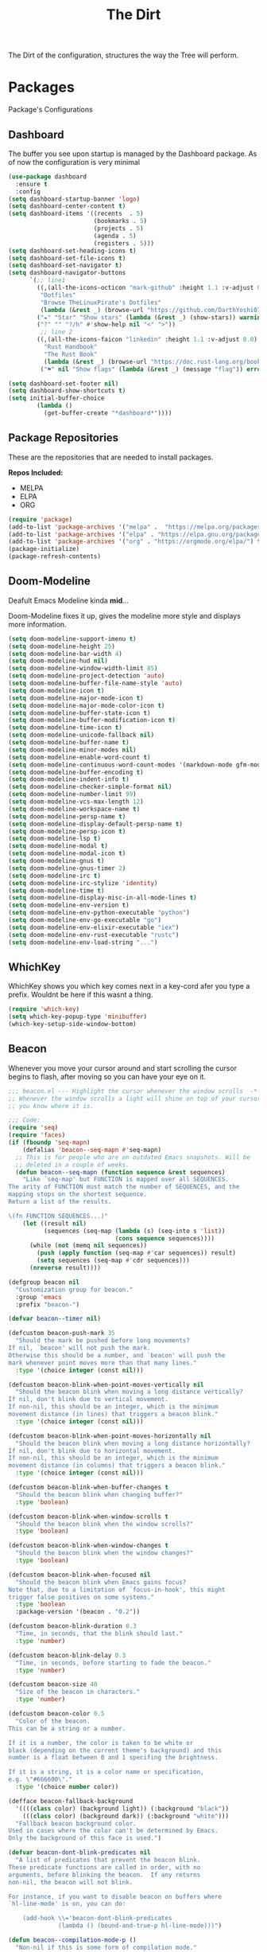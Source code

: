 #+TITLE: The Dirt
The Dirt of the configuration, structures the way the Tree will perform.

* Packages
Package's Configurations 
** Dashboard
The buffer you see upon startup is managed by the Dashboard package.
As of now the configuration is very minimal
#+BEGIN_SRC emacs-lisp :tangle ~/.emacs.d/packages/dashboard.el
  (use-package dashboard
    :ensure t
    :config
  (setq dashboard-startup-banner 'logo)
  (setq dashboard-center-content t)
  (setq dashboard-items '((recents  . 5)
                          (bookmarks . 5)
                          (projects . 5)
                          (agenda . 5)
                          (registers . 5)))
  (setq dashboard-set-heading-icons t)
  (setq dashboard-set-file-icons t)
  (setq dashboard-set-navigator t)
  (setq dashboard-navigator-buttons
        `(;; line1
          ((,(all-the-icons-octicon "mark-github" :height 1.1 :v-adjust 0.0)
           "Dotfiles"
           "Browse TheLinuxPirate's Dotfiles"
           (lambda (&rest _) (browse-url "https://github.com/DarthYoshi07/dotfiles")))
          ("★" "Star" "Show stars" (lambda (&rest _) (show-stars)) warning)
          ("?" "" "?/h" #'show-help nil "<" ">"))
           ;; line 2
          ((,(all-the-icons-faicon "linkedin" :height 1.1 :v-adjust 0.0)
            "Rust Handbook"
            "The Rust Book"
            (lambda (&rest _) (browse-url "https://doc.rust-lang.org/book/")))
           ("⚑" nil "Show flags" (lambda (&rest _) (message "flag")) error))))

  (setq dashboard-set-footer nil) 
  (setq dashboard-show-shortcuts t)
  (setq initial-buffer-choice
          (lambda ()
            (get-buffer-create "*dashboard*"))))
#+END_SRC
** Package Repositories 
These are the repositories that are needed to install packages.

*Repos Included:*
- MELPA
- ELPA
- ORG
#+BEGIN_SRC emacs-lisp :tangle ~/.emacs.d/packages/package-repositories.el
(require 'package)
(add-to-list 'package-archives '("melpa" .  "https://melpa.org/packages/") t) 
(add-to-list 'package-archives '("elpa" . "https://elpa.gnu.org/packages/") t) 
(add-to-list 'package-archives '("org" . "https://orgmode.org/elpa/") t) 
(package-initialize)
(package-refresh-contents)
#+END_SRC
** Doom-Modeline
Deafult Emacs Modeline kinda *mid*...

Doom-Modeline fixes it up, gives the modeline more style and displays more information.
#+BEGIN_SRC emacs-lisp :tangle ~/.emacs.d/packages/doom-modeline.el
(setq doom-modeline-support-imenu t)
(setq doom-modeline-height 25)
(setq doom-modeline-bar-width 4)
(setq doom-modeline-hud nil)
(setq doom-modeline-window-width-limit 85)
(setq doom-modeline-project-detection 'auto)
(setq doom-modeline-buffer-file-name-style 'auto)
(setq doom-modeline-icon t)
(setq doom-modeline-major-mode-icon t)
(setq doom-modeline-major-mode-color-icon t)
(setq doom-modeline-buffer-state-icon t)
(setq doom-modeline-buffer-modification-icon t)
(setq doom-modeline-time-icon t)
(setq doom-modeline-unicode-fallback nil)
(setq doom-modeline-buffer-name t)
(setq doom-modeline-minor-modes nil)
(setq doom-modeline-enable-word-count t)
(setq doom-modeline-continuous-word-count-modes '(markdown-mode gfm-mode org-mode))
(setq doom-modeline-buffer-encoding t)
(setq doom-modeline-indent-info t)
(setq doom-modeline-checker-simple-format nil)
(setq doom-modeline-number-limit 99)
(setq doom-modeline-vcs-max-length 12)
(setq doom-modeline-workspace-name t)
(setq doom-modeline-persp-name t)
(setq doom-modeline-display-default-persp-name t)
(setq doom-modeline-persp-icon t)
(setq doom-modeline-lsp t)
(setq doom-modeline-modal t)
(setq doom-modeline-modal-icon t)
(setq doom-modeline-gnus t)
(setq doom-modeline-gnus-timer 2)
(setq doom-modeline-irc t)
(setq doom-modeline-irc-stylize 'identity)
(setq doom-modeline-time t)
(setq doom-modeline-display-misc-in-all-mode-lines t)
(setq doom-modeline-env-version t)
(setq doom-modeline-env-python-executable "python") 
(setq doom-modeline-env-go-executable "go")
(setq doom-modeline-env-elixir-executable "iex")
(setq doom-modeline-env-rust-executable "rustc")
(setq doom-modeline-env-load-string "...")
#+END_SRC
** WhichKey
WhichKey shows you which key comes next in a key-cord afer you type a prefix.
Wouldnt be here if this wasnt a thing.
#+BEGIN_SRC emacs-lisp :tangle ~/.emacs.d/packages/whichkey.el
(require 'which-key)
(setq which-key-popup-type 'minibuffer)
(which-key-setup-side-window-bottom)
#+END_SRC
** Beacon
Whenever you move your cursor around and start scrolling the cursor begins to flash, after
moving so you can have your eye on it.
#+BEGIN_SRC emacs-lisp :tangle ~/.emacs.d/packages/beacon.el
;;; beacon.el --- Highlight the cursor whenever the window scrolls  -*- lexical-binding: t; -*-
;; Whenever the window scrolls a light will shine on top of your cursor so
;; you know where it is.

;;; Code:
(require 'seq)
(require 'faces)
(if (fboundp 'seq-mapn)
    (defalias 'beacon--seq-mapn #'seq-mapn)
  ;; This is for people who are on outdated Emacs snapshots. Will be
  ;; deleted in a couple of weeks.
  (defun beacon--seq-mapn (function sequence &rest sequences)
    "Like `seq-map' but FUNCTION is mapped over all SEQUENCES.
The arity of FUNCTION must match the number of SEQUENCES, and the
mapping stops on the shortest sequence.
Return a list of the results.

\(fn FUNCTION SEQUENCES...)"
    (let ((result nil)
          (sequences (seq-map (lambda (s) (seq-into s 'list))
                              (cons sequence sequences))))
      (while (not (memq nil sequences))
        (push (apply function (seq-map #'car sequences)) result)
        (setq sequences (seq-map #'cdr sequences)))
      (nreverse result))))

(defgroup beacon nil
  "Customization group for beacon."
  :group 'emacs
  :prefix "beacon-")

(defvar beacon--timer nil)

(defcustom beacon-push-mark 35
  "Should the mark be pushed before long movements?
If nil, `beacon' will not push the mark.
Otherwise this should be a number, and `beacon' will push the
mark whenever point moves more than that many lines."
  :type '(choice integer (const nil)))

(defcustom beacon-blink-when-point-moves-vertically nil
  "Should the beacon blink when moving a long distance vertically?
If nil, don't blink due to vertical movement.
If non-nil, this should be an integer, which is the minimum
movement distance (in lines) that triggers a beacon blink."
  :type '(choice integer (const nil)))

(defcustom beacon-blink-when-point-moves-horizontally nil
  "Should the beacon blink when moving a long distance horizontally?
If nil, don't blink due to horizontal movement.
If non-nil, this should be an integer, which is the minimum
movement distance (in columns) that triggers a beacon blink."
  :type '(choice integer (const nil)))

(defcustom beacon-blink-when-buffer-changes t
  "Should the beacon blink when changing buffer?"
  :type 'boolean)

(defcustom beacon-blink-when-window-scrolls t
  "Should the beacon blink when the window scrolls?"
  :type 'boolean)

(defcustom beacon-blink-when-window-changes t
  "Should the beacon blink when the window changes?"
  :type 'boolean)

(defcustom beacon-blink-when-focused nil
  "Should the beacon blink when Emacs gains focus?
Note that, due to a limitation of `focus-in-hook', this might
trigger false positives on some systems."
  :type 'boolean
  :package-version '(beacon . "0.2"))

(defcustom beacon-blink-duration 0.3
  "Time, in seconds, that the blink should last."
  :type 'number)

(defcustom beacon-blink-delay 0.3
  "Time, in seconds, before starting to fade the beacon."
  :type 'number)

(defcustom beacon-size 40
  "Size of the beacon in characters."
  :type 'number)

(defcustom beacon-color 0.5
  "Color of the beacon.
This can be a string or a number.

If it is a number, the color is taken to be white or
black (depending on the current theme's background) and this
number is a float between 0 and 1 specifing the brightness.

If it is a string, it is a color name or specification,
e.g. \"#666600\"."
  :type '(choice number color))

(defface beacon-fallback-background
  '((((class color) (background light)) (:background "black"))
    (((class color) (background dark)) (:background "white")))
  "Fallback beacon background color.
Used in cases where the color can't be determined by Emacs.
Only the background of this face is used.")

(defvar beacon-dont-blink-predicates nil
  "A list of predicates that prevent the beacon blink.
These predicate functions are called in order, with no
arguments, before blinking the beacon.  If any returns
non-nil, the beacon will not blink.

For instance, if you want to disable beacon on buffers where
`hl-line-mode' is on, you can do:

    (add-hook \\='beacon-dont-blink-predicates
              (lambda () (bound-and-true-p hl-line-mode)))")

(defun beacon--compilation-mode-p ()
  "Non-nil if this is some form of compilation mode."
  (or (derived-mode-p 'compilation-mode)
      (bound-and-true-p compilation-minor-mode)))

(add-hook 'beacon-dont-blink-predicates #'window-minibuffer-p)
(add-hook 'beacon-dont-blink-predicates #'beacon--compilation-mode-p)

(defcustom beacon-dont-blink-major-modes '(t magit-status-mode magit-popup-mode
                                       inf-ruby-mode
                                       mu4e-headers-mode
                                       gnus-summary-mode gnus-group-mode)
  "A list of major-modes where the beacon won't blink.
Whenever the current buffer satisfies `derived-mode-p' for
one of the major-modes on this list, the beacon will not
blink."
  :type '(repeat symbol))

(defcustom beacon-dont-blink-commands '(next-line previous-line
                                            forward-line)
  "A list of commands that should not make the beacon blink.
Use this for commands that scroll the window in very
predictable ways, when the blink would be more distracting
than helpful.."
  :type '(repeat symbol))

(defcustom beacon-before-blink-hook nil
  "Hook run immediately before blinking the beacon."
  :type 'hook)


;;; Internal variables
(defvar beacon--window-scrolled nil)
(defvar beacon--previous-place nil)
(defvar beacon--previous-mark-head nil)
(defvar beacon--previous-window nil)
(defvar beacon--previous-window-start 0)

(defun beacon--record-vars ()
  "Record some variables for interal use."
  (unless (window-minibuffer-p)
    (setq beacon--previous-mark-head (car mark-ring))
    (setq beacon--previous-place (point-marker))
    (setq beacon--previous-window (selected-window))
    (setq beacon--previous-window-start (window-start))))


;;; Overlays
(defvar beacon--ovs nil)

(defconst beacon-overlay-priority (/ most-positive-fixnum 2)
  "Priotiy used on all of our overlays.")

(defun beacon--make-overlay (length &rest properties)
  "Put an overlay at point over LENGTH columns.

Specify background color in PROPERTIES."
  (let ((ov (make-overlay (point) (+ length (point)))))
    (overlay-put ov 'beacon t)
    ;; Our overlay is very temporary, so we take the liberty of giving
    ;; it a high priority.
    (overlay-put ov 'priority beacon-overlay-priority)
    (overlay-put ov 'window (selected-window))
    (while properties
      (overlay-put ov (pop properties) (pop properties)))
    (push ov beacon--ovs)
    ov))

(defun beacon--colored-overlay (color)
  "Put an overlay at point with background COLOR."
  (beacon--make-overlay 1 'face (list :background color)))

(defun beacon--ov-put-after-string (overlay colors)
  "Add an after-string property to OVERLAY.
The property's value is a string of spaces with background
COLORS applied to each one.
If COLORS is nil, OVERLAY is deleted!"
  (if (not colors)
      (when (overlayp overlay)
        (delete-overlay overlay))
    (overlay-put overlay 'beacon-colors colors)
    (overlay-put overlay 'after-string
                 (propertize
                  (mapconcat (lambda (c) (propertize " " 'face (list :background c)))
                             colors
                             "")
                  'cursor 1000))))

(defun beacon--visual-current-column ()
  "Get the visual column we are at.

Take long lines and visual line mode into account."
  (save-excursion
    (let ((current (point)))
      (beginning-of-visual-line)
      (- current (point)))))

(defun beacon--after-string-overlay (colors)
  "Put an overlay at point with an after-string property.
The property's value is a string of spaces with background
COLORS applied to each one."
  ;; The after-string must not be longer than the remaining columns
  ;; from point to right window-end else it will be wrapped around.
  (let ((colors (seq-take colors (- (window-width) (beacon--visual-current-column) 1))))
    (beacon--ov-put-after-string (beacon--make-overlay 0) colors)))

(defun beacon--ov-at-point ()
  "Return beacon overlay at current point."
  (car (or (seq-filter (lambda (o) (overlay-get o 'beacon))
                       (overlays-in (point) (point)))
           (seq-filter (lambda (o) (overlay-get o 'beacon))
                       (overlays-at (point))))))

(defun beacon--vanish (&rest _)
  "Turn off the beacon."
  (when (get-buffer-window)
    (when (timerp beacon--timer)
      (cancel-timer beacon--timer))
    (mapc #'delete-overlay beacon--ovs)
    (setq beacon--ovs nil)))


;;; Colors
(defun beacon--int-range (a b)
  "Return a list of integers between A inclusive and B exclusive.
Only returns `beacon-size' elements."
  (let ((d (/ (- b a) beacon-size))
        (out (list a)))
    (dotimes (_ (1- beacon-size))
      (push (+ (car out) d) out))
    (nreverse out)))

(defun beacon--color-range ()
  "Return a list of background colors for the beacon."
  (let* ((default-bg (or (save-excursion
                           (unless (eobp)
                             (forward-line 1)
                             (unless (or (bobp) (not (bolp)))
                               (forward-char -1)))
                           (background-color-at-point))
                         (face-background 'default)))
         (bg (color-values (if (or (not (stringp default-bg))
                                   (string-match "\\`unspecified-" default-bg))
                               (face-attribute 'beacon-fallback-background :background)
                             default-bg)))
         (fg (cond
              ((stringp beacon-color) (color-values beacon-color))
              ((and (stringp bg)
                    (< (color-distance "black" bg)
                       (color-distance "white" bg)))
               (make-list 3 (* beacon-color 65535)))
              (t (make-list 3 (* (- 1 beacon-color) 65535))))))
    (when bg
      (apply #'beacon--seq-mapn (lambda (r g b) (format "#%04x%04x%04x" r g b))
             (mapcar (lambda (n) (butlast (beacon--int-range (elt fg n) (elt bg n))))
                     [0 1 2])))))


;;; Blinking
(defun beacon--shine ()
  "Shine a beacon at point."
  (let ((colors (beacon--color-range)))
    (save-excursion
      (while colors
        (if (looking-at "$")
            (progn
              (beacon--after-string-overlay colors)
              (setq colors nil))
          (beacon--colored-overlay (pop colors))
          (forward-char 1))))))

(defun beacon--dec ()
  "Decrease the beacon brightness by one."
  (pcase (beacon--ov-at-point)
    (`nil (beacon--vanish))
    ((and o (let c (overlay-get o 'beacon-colors)) (guard c))
     (beacon--ov-put-after-string o (cdr c)))
    (o
     (delete-overlay o)
     (save-excursion
       (while (and (condition-case nil
                       (progn (forward-char 1) t)
                     (end-of-buffer nil))
                   (setq o (beacon--ov-at-point)))
         (let ((colors (overlay-get o 'beacon-colors)))
           (if (not colors)
               (move-overlay o (1- (point)) (point))
             (forward-char -1)
             (beacon--colored-overlay (pop colors))
             (beacon--ov-put-after-string o colors)
             (forward-char 1))))))))

;;;###autoload
(defun beacon-blink ()
  "Blink the beacon at the position of the cursor.
Unlike `beacon-blink-automated', the beacon will blink
unconditionally (even if `beacon-mode' is disabled), and this can
be invoked as a user command or called from Lisp code."
  (interactive)
  (beacon--vanish)
  (run-hooks 'beacon-before-blink-hook)
  (beacon--shine)
  (when (timerp beacon--timer)
    (cancel-timer beacon--timer))
  (setq beacon--timer
        (run-at-time beacon-blink-delay
                     (/ beacon-blink-duration 1.0 beacon-size)
                     #'beacon--dec)))

(defun beacon-blink-automated ()
  "If appropriate, blink the beacon at the position of the cursor.
Unlike `beacon-blink', the blinking is conditioned on a series of
variables: `beacon-mode', `beacon-dont-blink-commands',
`beacon-dont-blink-major-modes', and
`beacon-dont-blink-predicates'."
  ;; Record vars here in case something is blinking outside the
  ;; command loop.
  (beacon--record-vars)
  (unless (or (not beacon-mode)
              (run-hook-with-args-until-success 'beacon-dont-blink-predicates)
              (seq-find #'derived-mode-p beacon-dont-blink-major-modes)
              (memq (or this-command last-command) beacon-dont-blink-commands))
    (beacon-blink)))


;;; Movement detection
(defun beacon--movement-> (delta-y &optional delta-x)
  "Return non-nil if latest vertical movement is > DELTA-Y.
If DELTA-Y is nil, return nil.
The same is true for DELTA-X and horizonta movement."
  (and delta-y
       (markerp beacon--previous-place)
       (equal (marker-buffer beacon--previous-place)
              (current-buffer))
       ;; Quick check that prevents running the code below in very
       ;; short movements (like typing).
       (> (abs (- (point) beacon--previous-place))
          delta-y)
       ;; Col movement.
       (or (and delta-x
                (> (abs (- (current-column)
                           (save-excursion
                             (goto-char beacon--previous-place)
                             (current-column))))
                   delta-x))
           ;; Check if the movement was >= DELTA lines by moving DELTA
           ;; lines. `count-screen-lines' is too slow if the movement had
           ;; thousands of lines.
           (save-excursion
             (let ((p (point)))
               (goto-char (min beacon--previous-place p))
               (vertical-motion delta-y)
               (> (max p beacon--previous-place)
                  (line-beginning-position)))))))

(defun beacon--maybe-push-mark ()
  "Push mark if it seems to be safe."
  (when (and (not mark-active)
             (beacon--movement-> beacon-push-mark))
    (let ((head (car mark-ring)))
      (when (and (eq beacon--previous-mark-head head)
                 (not (equal head beacon--previous-place)))
        (push-mark beacon--previous-place 'silent)))))

(defun beacon--post-command ()
  "Blink if point moved very far."
  (cond
   ;; Sanity check.
   ((not (markerp beacon--previous-place)))
   ;; Blink for switching buffers.
   ((and beacon-blink-when-buffer-changes
         (not (eq (marker-buffer beacon--previous-place)
                  (current-buffer))))
    (beacon-blink-automated))
   ;; Blink for switching windows.
   ((and beacon-blink-when-window-changes
         (not (eq beacon--previous-window (selected-window))))
    (beacon-blink-automated))
   ;; Blink for scrolling.
   ((and beacon--window-scrolled
         (equal beacon--window-scrolled (selected-window)))
    (beacon-blink-automated))
   ;; Blink for movement
   ((beacon--movement-> beacon-blink-when-point-moves-vertically
                  beacon-blink-when-point-moves-horizontally)
    (beacon-blink-automated)))
  (beacon--maybe-push-mark)
  (setq beacon--window-scrolled nil))

(defun beacon--window-scroll-function (window start-pos)
  "Blink the beacon or record that WINDOW has been scrolled.
If invoked during the command loop, record the current window so
that it may be blinked on post-command.  This is because the
scrolled window might not be active, but we only know that at
`post-command-hook'.

If invoked outside the command loop, `post-command-hook' would be
unreliable, so just blink immediately."
  (unless (or (and (equal beacon--previous-window-start start-pos)
                   (equal beacon--previous-window window))
              (not beacon-blink-when-window-scrolls))
    (if this-command
        (setq beacon--window-scrolled window)
      (setq beacon--window-scrolled nil)
      (beacon-blink-automated))))

(defun beacon--blink-on-focus ()
  "Blink if `beacon-blink-when-focused' is non-nil."
  (when beacon-blink-when-focused
    (beacon-blink-automated)))


;;; Minor-mode
(defcustom beacon-lighter
  (cond
   ;; ((char-displayable-p ?💡) " 💡")
   ;; ((char-displayable-p ?Λ) " Λ")
   (t " (*)"))
  "Lighter string used on the mode-line."
  :type 'string)

;;;###autoload
(define-minor-mode beacon-mode
  nil :lighter beacon-lighter
  :global t
  (if beacon-mode
      (progn
        (add-hook 'window-scroll-functions #'beacon--window-scroll-function)
        (add-function :after after-focus-change-function
                      #'beacon--blink-on-focus)
        (add-hook 'post-command-hook #'beacon--post-command)
        (add-hook 'before-change-functions #'beacon--vanish)
        (add-hook 'pre-command-hook #'beacon--record-vars)
        (add-hook 'pre-command-hook #'beacon--vanish))
    (remove-function after-focus-change-function #'beacon--blink-on-focus)
    (remove-hook 'window-scroll-functions #'beacon--window-scroll-function)
    (remove-hook 'post-command-hook #'beacon--post-command)
    (remove-hook 'before-change-functions #'beacon--vanish)
    (remove-hook 'pre-command-hook #'beacon--record-vars)
    (remove-hook 'pre-command-hook #'beacon--vanish)))

(provide 'beacon)
;;; beacon.el ends here

;; Local Variables:
;; indent-tabs-mode: nil
;; End:
#+END_SRC
* Org Mode
** Org-Modern
Org-Modern just makes org mode documents look a lot better
** Desktop-Enviorment
If you decide to use the TreeHouse this package will prove to be very useful;
#+BEGIN_SRC emacs-lisp :tangle ~/.emacs.d/packages/desktop-enviorment.el
(require 'dbus)

(defgroup desktop-environment nil
  :group 'environment)


(defcustom desktop-environment-keyboard-backlight-normal-increment 1
  :type 'integer)

(defcustom desktop-environment-keyboard-backlight-normal-decrement -1
  :type 'integer)



(defcustom desktop-environment-brightness-normal-increment "2%+"
  :type 'string)

(defcustom desktop-environment-brightness-normal-decrement "2%-"
  :type 'string)

(defcustom desktop-environment-brightness-small-increment "1%+"
  :type 'string)

(defcustom desktop-environment-brightness-small-decrement "1%-"
  :type 'string)

(defcustom desktop-environment-brightness-get-command "brightnessctl"
  :type 'string)

(defcustom desktop-environment-brightness-get-regexp "\\([0-9]+%\\)"
  :type 'regexp)

(defcustom desktop-environment-brightness-set-command "brightnessctl set %s"
  :type 'string)



(defcustom desktop-environment-volume-normal-increment "2%+"
  :type 'string)

(defcustom desktop-environment-volume-normal-decrement "2%-"
  :type 'string)

(defcustom desktop-environment-volume-small-increment "1%+"
  :type 'string)

(defcustom desktop-environment-volume-small-decrement "1%-"
  :type 'string)

(defcustom desktop-environment-volume-get-command "amixer get Master"
  :type 'string)

(defcustom desktop-environment-volume-get-regexp "\\([0-9]+%\\)"
  :type 'regexp)

(defcustom desktop-environment-volume-set-command "amixer set Master %s"
  :type 'string)

(defcustom desktop-environment-volume-toggle-command "amixer set Master toggle"
  :type 'string)

(defcustom desktop-environment-volume-toggle-microphone-command "amixer set Capture toggle"
  :type 'string)



(defcustom desktop-environment-screenshot-command "scrot"
  :type 'string)

(defcustom desktop-environment-screenshot-partial-command "scrot -s"
  :type 'string)

(defcustom desktop-environment-screenshot-delay-argument "--delay %d"
  :type 'string)

(defcustom desktop-environment-screenshot-directory "~/Pictures"
  :type 'directory)



(defcustom desktop-environment-screenlock-command "slock"
  :type 'string)



(defcustom desktop-environment-wifi-command "wifi toggle"
  :type 'string)


(defcustom desktop-environment-bluetooth-command "bluetooth toggle"
  :type 'string)



(defcustom desktop-environment-music-toggle-command "playerctl play-pause"
  :type 'string)

(defcustom desktop-environment-music-previous-command "playerctl previous"
  :type 'string)

(defcustom desktop-environment-music-next-command "playerctl next"
  :type 'string)

(defcustom desktop-environment-music-stop-command "playerctl stop"
  :type 'string)



(defcustom desktop-environment-update-exwm-global-keys :global
  :type '(radio
          (const :tag "Global" :doc "Use `exwm-input-set-key' on mode activation to set bindings." :global)
          (const :tag "Prefix" :doc "Add/Remove keys to `exwm-input-prefix-keys' when enabling/disabling the mode." :prefix)
          (const :tag "Off" :doc "Do not touch EXWM key bindings." nil)))


(defun desktop-environment--shell-command-to-string (command)
   (let ((default-directory temporary-file-directory))
      (shell-command-to-string command)))

(defun desktop-environment-brightness-get ()
  (let ((output (desktop-environment--shell-command-to-string desktop-environment-brightness-get-command)))
    (save-match-data
      (string-match desktop-environment-brightness-get-regexp output)
      (match-string 1 output))))

(defun desktop-environment-brightness-set (value)
  (desktop-environment--shell-command-to-string (format desktop-environment-brightness-set-command value))
  (message "New brightness value: %s" (desktop-environment-brightness-get)))



(defun desktop-environment-volume-get ()
  (let ((output (desktop-environment--shell-command-to-string desktop-environment-volume-get-command)))
    (save-match-data
      (string-match desktop-environment-volume-get-regexp output)
      (match-string 1 output))))

(defun desktop-environment-volume-set (value)
  (desktop-environment--shell-command-to-string (format desktop-environment-volume-set-command value))
  (message "New volume value: %s" (desktop-environment-volume-get)))


(defun desktop-environment-keyboard-backlight-percent ()
  (let ((backlight-level (desktop-environment-keyboard-backlight-get)))
    (if (eq backlight-level 0)
        "0.0"
      (*
       (/ (* backlight-level 1.0)
          (* (desktop-environment-keyboard-backlight-get-max) 1.0))
       100))))

(defun desktop-environment-keyboard-backlight-get ()
  (dbus-call-method :system
                    "org.freedesktop.UPower"
                    "/org/freedesktop/UPower/KbdBacklight"
                    "org.freedesktop.UPower.KbdBacklight"
                    "GetBrightness"))

(defun desktop-environment-keyboard-backlight-get-max ()
  (dbus-call-method :system
                    "org.freedesktop.UPower"
                    "/org/freedesktop/UPower/KbdBacklight"
                    "org.freedesktop.UPower.KbdBacklight"
                    "GetMaxBrightness"))

(defun desktop-environment-keyboard-backlight-set (value)
  (dbus-call-method :system
                    "org.freedesktop.UPower"
                    "/org/freedesktop/UPower/KbdBacklight"
                    "org.freedesktop.UPower.KbdBacklight"
                    "SetBrightness"
                    :int32 value)
  (message "New keyboard value: %s%%" (desktop-environment-keyboard-backlight-percent)))



;;;###autoload
(defun desktop-environment-brightness-increment ()
  (interactive)
  (desktop-environment-brightness-set desktop-environment-brightness-normal-increment))

;;;###autoload
(defun desktop-environment-brightness-decrement ()
  (interactive)
  (desktop-environment-brightness-set desktop-environment-brightness-normal-decrement))

;;;###autoload
(defun desktop-environment-brightness-increment-slowly ()
  (interactive)
  (desktop-environment-brightness-set desktop-environment-brightness-small-increment))

;;;###autoload
(defun desktop-environment-brightness-decrement-slowly ()
  (interactive)
  (desktop-environment-brightness-set desktop-environment-brightness-small-decrement))



;;;###autoload
(defun desktop-environment-volume-increment ()
  (interactive)
  (desktop-environment-volume-set desktop-environment-volume-normal-increment))

;;;###autoload
(defun desktop-environment-volume-decrement ()
  (interactive)
  (desktop-environment-volume-set desktop-environment-volume-normal-decrement))

;;;###autoload
(defun desktop-environment-volume-increment-slowly ()
  (interactive)
  (desktop-environment-volume-set desktop-environment-volume-small-increment))

;;;###autoload
(defun desktop-environment-volume-decrement-slowly ()
  (interactive)
  (desktop-environment-volume-set desktop-environment-volume-small-decrement))

;;;###autoload
(defun desktop-environment-toggle-mute ()
  (interactive)
  (message "%s"
           (desktop-environment--shell-command-to-string desktop-environment-volume-toggle-command)))

;;;###autoload
(defun desktop-environment-toggle-microphone-mute ()
  (interactive)
  (message "%s"
           (desktop-environment--shell-command-to-string desktop-environment-volume-toggle-microphone-command)))


;;;###autoload
(defun desktop-environment-keyboard-backlight-increment ()
  (interactive)
  (desktop-environment-keyboard-backlight-set
   (+ desktop-environment-keyboard-backlight-normal-increment
      (desktop-environment-keyboard-backlight-get))))

(defun desktop-environment-keyboard-backlight-decrement ()
  (interactive)
  (desktop-environment-keyboard-backlight-set
   (+ desktop-environment-keyboard-backlight-normal-decrement
      (desktop-environment-keyboard-backlight-get))))



;;;###autoload
(defun desktop-environment-screenshot (&optional delay)
  (interactive "P")
  (let ((default-directory (expand-file-name desktop-environment-screenshot-directory))
        (command (if (and delay
                          (numberp delay)
                          (> delay 0))
                     (concat desktop-environment-screenshot-command
                             " "
                             (format desktop-environment-screenshot-delay-argument delay))
                   desktop-environment-screenshot-command)))
    (start-process-shell-command "desktop-environment-screenshot" nil command)))

;;;###autoload
(defun desktop-environment-screenshot-part (&optional delay)
  (interactive "P")
  (let ((default-directory (expand-file-name desktop-environment-screenshot-directory))
        (command (if (and delay
                          (numberp delay)
                          (> delay 0))
                     (concat desktop-environment-screenshot-partial-command
                             " "
                             (format desktop-environment-screenshot-delay-argument delay))
                   desktop-environment-screenshot-partial-command)))
    (message "Please select the part of your screen to shoot.")
    (start-process-shell-command "desktop-environment-screenshot" nil command)))



;;;###autoload
(defun desktop-environment-lock-screen ()
  (interactive)
  (start-process-shell-command "lock" nil desktop-environment-screenlock-command))



;;;###autoload
(defun desktop-environment-toggle-wifi ()
  (interactive)
  (let ((async-shell-command-buffer 'new-buffer))
    (async-shell-command desktop-environment-wifi-command)))

;;;###autoload
(defun desktop-environment-toggle-bluetooth ()
  (interactive)
  (let ((async-shell-command-buffer 'new-buffer))
    (async-shell-command desktop-environment-bluetooth-command)))



(defun desktop-environment-toggle-music ()
  (interactive)
  (message "%s"
           (desktop-environment--shell-command-to-string desktop-environment-music-toggle-command)))

(defun desktop-environment-music-previous ()
  (interactive)
  (message "%s"
           (desktop-environment--shell-command-to-string desktop-environment-music-previous-command)))

(defun desktop-environment-music-next()
  (interactive)
  (message "%s"
           (desktop-environment--shell-command-to-string desktop-environment-music-next-command)))

(defun desktop-environment-music-stop ()
  (interactive)
  (message "%s"
           (desktop-environment--shell-command-to-string desktop-environment-music-stop-command)))

(defvar desktop-environment-mode-map
  (let ((desktop-environment--keybindings
         `(;; Brightness
           (,(kbd "<XF86MonBrightnessUp>") . ,(function desktop-environment-brightness-increment))
           (,(kbd "<XF86MonBrightnessDown>") . ,(function desktop-environment-brightness-decrement))
           (,(kbd "S-<XF86MonBrightnessUp>") . ,(function desktop-environment-brightness-increment-slowly))
           (,(kbd "S-<XF86MonBrightnessDown>") . ,(function desktop-environment-brightness-decrement-slowly))
           ;; Volume
           (,(kbd "<XF86AudioRaiseVolume>") . ,(function desktop-environment-volume-increment))
           (,(kbd "<XF86AudioLowerVolume>") . ,(function desktop-environment-volume-decrement))
           (,(kbd "S-<XF86AudioRaiseVolume>") . ,(function desktop-environment-volume-increment-slowly))
           (,(kbd "S-<XF86AudioLowerVolume>") . ,(function desktop-environment-volume-decrement-slowly))
           (,(kbd "<XF86AudioMute>") . ,(function desktop-environment-toggle-mute))
           (,(kbd "<XF86AudioMicMute>") . ,(function desktop-environment-toggle-microphone-mute))
           ;; Screenshot
           (,(kbd "S-<print>") . ,(function desktop-environment-screenshot-part))
           (,(kbd "<print>") . ,(function desktop-environment-screenshot))
           ;; Screen locking
           (,(kbd "s-l") . ,(function desktop-environment-lock-screen))
           (,(kbd "<XF86ScreenSaver>") . ,(function desktop-environment-lock-screen))
           ;; Wifi controls
           (,(kbd "<XF86WLAN>") . ,(function desktop-environment-toggle-wifi))
           ;; Bluetooth controls
           (,(kbd "<XF86Bluetooth>") . ,(function desktop-environment-toggle-bluetooth))
           ;; Music controls
           (,(kbd "<XF86AudioPlay>") . ,(function desktop-environment-toggle-music))
           (,(kbd "<XF86AudioPrev>") . ,(function desktop-environment-music-previous))
           (,(kbd "<XF86AudioNext>") . ,(function desktop-environment-music-next))
           (,(kbd "<XF86AudioStop>") . ,(function desktop-environment-music-stop))))
        (map (make-sparse-keymap)))
    (dolist (keybinding desktop-environment--keybindings)
      (define-key map (car keybinding) (cdr keybinding)))
    map)

(declare-function exwm-input-set-key "ext:exwm-input")

(defun desktop-environment-exwm-set-global-keybindings (enable)
  (when (featurep 'exwm-input)
    (cl-case desktop-environment-update-exwm-global-keys
      (:global
       (when enable
         (map-keymap (lambda (event definition)
                       (exwm-input-set-key (vector event) definition))
                     desktop-environment-mode-map)))
      (:prefix
       (when (boundp 'exwm-input-prefix-keys)
         (map-keymap (lambda (event definition)
                       (ignore definition)
                       (setq exwm-input-prefix-keys (if enable
                                                        (cons event exwm-input-prefix-keys)
                                                      (delq event exwm-input-prefix-keys))))
                     desktop-environment-mode-map)))
      ((nil) nil)
      (t
       (message "Ignoring unknown value %s for `desktop-environment-update-exwm-global-keys'"
                desktop-environment-update-exwm-global-keys)))))

;;;###autoload
(define-minor-mode desktop-environment-mode
  :global t
  :require 'desktop-environment
  :lighter " DE"
  (desktop-environment-exwm-set-global-keybindings desktop-environment-mode))

(provide 'desktop-environment)
#+END_SRC

* Keybinds
The most important part of the text editors I like using is how it is uses by its keys.
I have EVIL mode enabled so it acts like Vi. Most of the actual keybinds are configured using a "Leader" key.
That leader key is set to the spacebar.

JUST A NOTE:

I use the Evil bindings for everything and try not to use the base Emacs Mode/Keybindings as much as possible, lots of things
are redefined and remapped here as I intend to avoid using Ctrl and the default Emacs keybindings
so this is the meat of the keybind config ( All of this is to save my pinky finger :) );

** Evil Keybinds
#+BEGIN_SRC emacs-lisp :tangle ~/.emacs.d/keybinds/evil-bindings.el
  (require 'evil)
  (evil-set-leader 'normal (kbd "SPC")) ;; Defines the leader key to be the <SPACE> key;
  ;; MISC:

  ;; LEADER + TAB (The main keycord, the C-x of this config):
  (evil-define-key 'normal 'global (kbd "<leader><tab><deletechar>") 'backward-kill-sentence)
  (evil-define-key 'normal 'global (kbd "<leader><tab>#") 'server-edit)
  (evil-define-key 'normal 'global (kbd "<leader><tab>$") 'set-selective-display)
  (evil-define-key 'normal 'global (kbd "<leader><tab>'") 'expand-abbrev)
  (evil-define-key 'normal 'global (kbd "<leader><tab>*") 'calc-dispatch)
  (evil-define-key 'normal 'global (kbd "<leader><tab>+") 'balance-windows)
  (evil-define-key 'normal 'global (kbd "<leader><tab>-") 'shrink-window-if-larger-than-buffer)
  (evil-define-key 'normal 'global (kbd "<leader><tab>.") 'set-fill-prefix)
  (evil-define-key 'normal 'global (kbd "<leader><tab>e") 'counsel-M-x)
  (evil-define-key 'normal 'global (kbd "<leader><tab>k") 'kill-buffer)
  (evil-define-key 'normal 'global (kbd "<leader><tab>s") 'vterm)
  (evil-define-key 'normal 'global (kbd "<leader><tab>b") 'list-buffers)
  (evil-define-key 'normal 'global (kbd "<leader><tab>d f") 'counsel-switch-buffer)
  (evil-define-key 'normal 'global (kbd "<leader><tab>l") 'load-file)
  (evil-define-key 'normal 'global (kbd "<leader><tab>f") 'counsel-find-file)
  (evil-define-key 'normal 'global (kbd "<leader><tab> <tab>") 'switch-to-prev-buffer)
  (evil-define-key 'normal 'global (kbd "<leader><tab> SPC") 'switch-to-next-buffer)
  (evil-define-key 'normal 'global (kbd "<leader><tab>c") 'comment-region)
  (evil-define-key 'normal 'global (kbd "<leader><tab>d c") 'uncomment-region)
  (evil-define-key 'normal 'global (kbd "<leader><tab>d c") 'uncomment-region)
  (evil-define-key 'normal 'global (kbd "<leader><tab>d c") 'uncomment-region)

  ;; LEADER + O (Contains Org Mode Related Bindings):
  (evil-define-key 'normal 'visual (kbd "<leader>o l") 'org-insert-link)
  (evil-define-key 'normal 'global (kbd "<leader>o df") 'org-babel-tangle)

  ;; LEADER + W (Contains Bindings Related to Windows & Buffers):
  (evil-define-key 'normal 'global (kbd "<leader>w w") 'make-frame)
  (evil-define-key 'normal 'global (kbd "<leader>w 1") 'delete-window)
  (evil-define-key 'normal 'global (kbd "<leader>w 2") 'delete-other-windows)
  (evil-define-key 'normal 'global (kbd "<leader>w 3") 'split-window-below)
  (evil-define-key 'normal 'global (kbd "<leader>w 4") 'split-window-right)
  (evil-define-key 'normal 'global (kbd "<leader>w 5") 'split-window-horizontally)
  (evil-define-key 'normal 'global (kbd "<leader>w 6") 'split-window-vertically)

  ;; LEADER + T (Vterm Keybinds):
  (evil-define-key 'normal 'global (kbd "<leader>t j") 'vterm-yank)
  (evil-define-key 'normal 'global (kbd "<leader>t k") 'vterm-send-stop)
  ;; LEADER + Cord:
  (evil-define-key 'normal 'global (kbd "<leader>j k") 'kill-current-buffer)
#+END_SRC
** Emacs Keybinds
Unupdated emacs default bindings, moved everything into EVIL
#+BEGIN_SRC emacs-lisp :tangle ~/.emacs.d/keybinds/emacs-bindings.el
(global-set-key (kbd "C-s") 'eshell)
(global-set-key (kbd "C-k") 'kill-buffer)
(global-set-key (kbd "C-l") 'switch-to-buffer)
(global-set-key (kbd "C-f") 'find-file)
#+END_SRC

* Themes
** Dracula Theme
The main theme I use in Emacs is Dracula, never had an issue with it and I dont think I will anytime soon;

(The theme is not installed via MELPA and is installed by source)
#+BEGIN_SRC emacs-lisp :tangle ~/.emacs.d/themes/dracula-theme.el
;;; dracula-theme.el --- Dracula Theme

;; Copyright 2015-present, All rights reserved
;;
;; Code licensed under the MIT license

;; Maintainer: Étienne Deparis <etienne@depar.is>
;; Author: film42
;; Version: 1.7.0
;; Package-Requires: ((emacs "24.3"))
;; URL: https://github.com/dracula/emacs

;;; Commentary:

;; A dark color theme available for a number of editors.
;; This theme tries as much as possible to follow the consensual
;; specification (see URL `https://spec.draculatheme.com/').

;;; Code:
(deftheme dracula)


;;;; Configuration options:

(defgroup dracula nil
  "Dracula theme options.

The theme has to be reloaded after changing anything in this group."
  :group 'faces)

(defcustom dracula-enlarge-headings t
  "Use different font sizes for some headings and titles."
  :type 'boolean
  :group 'dracula)

(defcustom dracula-height-title-1 1.3
  "Font size 100%."
  :type 'number
  :group 'dracula)

(defcustom dracula-height-title-2 1.1
  "Font size 110%."
  :type 'number
  :group 'dracula)

(defcustom dracula-height-title-3 1.0
  "Font size 130%."
  :type 'number
  :group 'dracula)

(defcustom dracula-height-doc-title 1.44
  "Font size 144%."
  :type 'number
  :group 'dracula)

(defcustom dracula-alternate-mode-line-and-minibuffer nil
  "Use less bold and pink in the minibuffer."
  :type 'boolean
  :group 'dracula)

(defvar dracula-use-24-bit-colors-on-256-colors-terms nil
  "Use true colors even on terminals announcing less capabilities.

Beware the use of this variable.  Using it may lead to unwanted
behavior, the most common one being an ugly blue background on
terminals, which don't understand 24 bit colors.  To avoid this
blue background, when using this variable, one can try to add the
following lines in their config file after having load the
Dracula theme:

    (unless (display-graphic-p)
      (set-face-background 'default \"black\" nil))

There is a lot of discussion behind the 256 colors theme (see URL
`https://github.com/dracula/emacs/pull/57').  Please take time to
read it before opening a new issue about your will.")


;;;; Theme definition:

;; Assigment form: VARIABLE COLOR [256-COLOR [TTY-COLOR]]
(let ((colors '(;; Upstream theme color
                (dracula-bg      "#282a36" "unspecified-bg" "unspecified-bg") ; official background
                (dracula-fg      "#f8f8f2" "#ffffff" "brightwhite") ; official foreground
                (dracula-current "#44475a" "#303030" "brightblack") ; official current-line/selection
                (dracula-comment "#6272a4" "#5f5faf" "blue")        ; official comment
                (dracula-cyan    "#8be9fd" "#87d7ff" "brightcyan")  ; official cyan
                (dracula-green   "#50fa7b" "#5fff87" "green")       ; official green
                (dracula-orange  "#ffb86c" "#ffaf5f" "brightred")   ; official orange
                (dracula-pink    "#ff79c6" "#ff87d7" "magenta")     ; official pink
                (dracula-purple  "#bd93f9" "#af87ff" "brightmagenta") ; official purple
                (dracula-red     "#ff5555" "#ff8787" "red")         ; official red
                (dracula-yellow  "#f1fa8c" "#ffff87" "yellow")      ; official yellow
                ;; Other colors
                (bg2             "#373844" "#121212" "brightblack")
                (bg3             "#464752" "#262626" "brightblack")
                (bg4             "#565761" "#444444" "brightblack")
                (fg2             "#e2e2dc" "#e4e4e4" "brightwhite")
                (fg3             "#ccccc7" "#c6c6c6" "white")
                (fg4             "#b6b6b2" "#b2b2b2" "white")
                (other-blue      "#0189cc" "#0087ff" "brightblue")))
      (faces '(;; default / basic faces
               (cursor :background ,fg3)
               (default :background ,dracula-bg :foreground ,dracula-fg)
               (default-italic :slant italic)
               (error :foreground ,dracula-red)
               (ffap :foreground ,fg4)
               (fringe :background ,dracula-bg :foreground ,fg4)
               (header-line :inherit 'mode-line)
               (highlight :foreground ,fg3 :background ,bg3)
               (hl-line :background ,dracula-current :extend t)
               (info-quoted-name :foreground ,dracula-orange)
               (info-string :foreground ,dracula-yellow)
               (lazy-highlight :foreground ,fg2 :background ,bg2)
               (link :foreground ,dracula-cyan :underline t)
               (linum :slant italic :foreground ,bg4 :background ,dracula-bg)
               (line-number :slant italic :foreground ,bg4 :background ,dracula-bg)
               (match :background ,dracula-yellow :foreground ,dracula-bg)
               (menu :background ,dracula-current :inverse-video nil
                     ,@(if dracula-alternate-mode-line-and-minibuffer
                           (list :foreground fg3)
                         (list :foreground dracula-fg)))
               (minibuffer-prompt
                ,@(if dracula-alternate-mode-line-and-minibuffer
                      (list :weight 'normal :foreground dracula-fg)
                    (list :weight 'bold :foreground dracula-pink)))
               (mode-line :background ,dracula-current
                          :box ,dracula-current :inverse-video nil
                          ,@(if dracula-alternate-mode-line-and-minibuffer
                                (list :foreground fg3)
                              (list :foreground dracula-fg)))
               (mode-line-inactive
                :background ,dracula-bg :inverse-video nil
                ,@(if dracula-alternate-mode-line-and-minibuffer
                      (list :foreground dracula-comment :box dracula-bg)
                    (list :foreground fg4 :box bg2)))
               (read-multiple-choice-face :inherit completions-first-difference)
               (region :inherit match :extend t)
               (shadow :foreground ,dracula-comment)
               (success :foreground ,dracula-green)
               (tooltip :foreground ,dracula-fg :background ,dracula-current)
               (trailing-whitespace :background ,dracula-orange)
               (vertical-border :foreground ,bg2)
               (warning :foreground ,dracula-orange)
               ;; syntax / font-lock
               (font-lock-builtin-face :foreground ,dracula-cyan :slant italic)
               (font-lock-comment-face :inherit shadow)
               (font-lock-comment-delimiter-face :inherit shadow)
               (font-lock-constant-face :foreground ,dracula-purple)
               (font-lock-doc-face :foreground ,dracula-comment)
               (font-lock-function-name-face :foreground ,dracula-green :weight bold)
               (font-lock-keyword-face :foreground ,dracula-pink :weight bold)
               (font-lock-negation-char-face :foreground ,dracula-cyan)
               (font-lock-preprocessor-face :foreground ,dracula-orange)
               (font-lock-reference-face :inherit font-lock-constant-face) ;; obsolete
               (font-lock-regexp-grouping-backslash :foreground ,dracula-cyan)
               (font-lock-regexp-grouping-construct :foreground ,dracula-purple)
               (font-lock-string-face :foreground ,dracula-yellow)
               (font-lock-type-face :inherit font-lock-builtin-face)
               (font-lock-variable-name-face :foreground ,dracula-fg :weight bold)
               (font-lock-warning-face :inherit warning :background ,bg2)
               ;; auto-complete
               (ac-completion-face :underline t :foreground ,dracula-pink)
               ;; company
               (company-echo-common :foreground ,dracula-bg :background ,dracula-fg)
               (company-preview :background ,dracula-current :foreground ,other-blue)
               (company-preview-common :inherit company-preview
                                       :foreground ,dracula-pink)
               (company-preview-search :inherit company-preview
                                       :foreground ,dracula-green)
               (company-scrollbar-bg :background ,dracula-comment)
               (company-scrollbar-fg :foreground ,other-blue)
               (company-tooltip :inherit tooltip)
               (company-tooltip-search :foreground ,dracula-green
                                       :underline t)
               (company-tooltip-search-selection :background ,dracula-green
                                                 :foreground ,dracula-bg)
               (company-tooltip-selection :inherit match)
               (company-tooltip-mouse :background ,dracula-bg)
               (company-tooltip-common :foreground ,dracula-pink :weight bold)
               ;;(company-tooltip-common-selection :inherit company-tooltip-common)
               (company-tooltip-annotation :foreground ,dracula-cyan)
               ;;(company-tooltip-annotation-selection :inherit company-tooltip-annotation)
               ;; completions (minibuffer.el)
               (completions-annotations :inherit font-lock-comment-face)
               (completions-common-part :foreground ,dracula-green)
               (completions-first-difference :foreground ,dracula-pink :weight bold)
               ;; diff-hl
               (diff-hl-change :foreground ,dracula-orange :background ,dracula-orange)
               (diff-hl-delete :foreground ,dracula-red :background ,dracula-red)
               (diff-hl-insert :foreground ,dracula-green :background ,dracula-green)
               ;; dired
               (dired-directory :foreground ,dracula-green :weight normal)
               (dired-flagged :foreground ,dracula-pink)
               (dired-header :foreground ,fg3 :background ,dracula-bg)
               (dired-ignored :inherit shadow)
               (dired-mark :foreground ,dracula-fg :weight bold)
               (dired-marked :foreground ,dracula-orange :weight bold)
               (dired-perm-write :foreground ,fg3 :underline t)
               (dired-symlink :foreground ,dracula-yellow :weight normal :slant italic)
               (dired-warning :foreground ,dracula-orange :underline t)
               (diredp-compressed-file-name :foreground ,fg3)
               (diredp-compressed-file-suffix :foreground ,fg4)
               (diredp-date-time :foreground ,dracula-fg)
               (diredp-deletion-file-name :foreground ,dracula-pink :background ,dracula-current)
               (diredp-deletion :foreground ,dracula-pink :weight bold)
               (diredp-dir-heading :foreground ,fg2 :background ,bg4)
               (diredp-dir-name :inherit dired-directory)
               (diredp-dir-priv :inherit dired-directory)
               (diredp-executable-tag :foreground ,dracula-orange)
               (diredp-file-name :foreground ,dracula-fg)
               (diredp-file-suffix :foreground ,fg4)
               (diredp-flag-mark-line :foreground ,fg2 :slant italic :background ,dracula-current)
               (diredp-flag-mark :foreground ,fg2 :weight bold :background ,dracula-current)
               (diredp-ignored-file-name :foreground ,dracula-fg)
               (diredp-mode-line-flagged :foreground ,dracula-orange)
               (diredp-mode-line-marked :foreground ,dracula-orange)
               (diredp-no-priv :foreground ,dracula-fg)
               (diredp-number :foreground ,dracula-cyan)
               (diredp-other-priv :foreground ,dracula-orange)
               (diredp-rare-priv :foreground ,dracula-orange)
               (diredp-read-priv :foreground ,dracula-purple)
               (diredp-write-priv :foreground ,dracula-pink)
               (diredp-exec-priv :foreground ,dracula-yellow)
               (diredp-symlink :foreground ,dracula-orange)
               (diredp-link-priv :foreground ,dracula-orange)
               (diredp-autofile-name :foreground ,dracula-yellow)
               (diredp-tagged-autofile-name :foreground ,dracula-yellow)
               ;; eldoc-box
               (eldoc-box-border :background ,dracula-current)
               (eldoc-box-body :background ,dracula-current)
               ;; elfeed
               (elfeed-search-date-face :foreground ,dracula-comment)
               (elfeed-search-title-face :foreground ,dracula-fg)
               (elfeed-search-unread-title-face :foreground ,dracula-pink :weight bold)
               (elfeed-search-feed-face :foreground ,dracula-fg :weight bold)
               (elfeed-search-tag-face :foreground ,dracula-green)
               (elfeed-search-last-update-face :weight bold)
               (elfeed-search-unread-count-face :foreground ,dracula-pink)
               (elfeed-search-filter-face :foreground ,dracula-green :weight bold)
               ;;(elfeed-log-date-face :inherit font-lock-type-face)
               (elfeed-log-error-level-face :foreground ,dracula-red)
               (elfeed-log-warn-level-face :foreground ,dracula-orange)
               (elfeed-log-info-level-face :foreground ,dracula-cyan)
               (elfeed-log-debug-level-face :foreground ,dracula-comment)
               ;; elpher
               (elpher-gemini-heading1 :inherit bold :foreground ,dracula-pink
                                       ,@(when dracula-enlarge-headings
                                           (list :height dracula-height-title-1)))
               (elpher-gemini-heading2 :inherit bold :foreground ,dracula-purple
                                       ,@(when dracula-enlarge-headings
                                           (list :height dracula-height-title-2)))
               (elpher-gemini-heading3 :weight normal :foreground ,dracula-green
                                       ,@(when dracula-enlarge-headings
                                           (list :height dracula-height-title-3)))
               (elpher-gemini-preformatted :inherit fixed-pitch
                                           :foreground ,dracula-orange)
               ;; enh-ruby
               (enh-ruby-heredoc-delimiter-face :foreground ,dracula-yellow)
               (enh-ruby-op-face :foreground ,dracula-pink)
               (enh-ruby-regexp-delimiter-face :foreground ,dracula-yellow)
               (enh-ruby-string-delimiter-face :foreground ,dracula-yellow)
               ;; flyspell
               (flyspell-duplicate :underline (:style wave :color ,dracula-orange))
               (flyspell-incorrect :underline (:style wave :color ,dracula-red))
               ;; font-latex
               (font-latex-bold-face :foreground ,dracula-purple)
               (font-latex-italic-face :foreground ,dracula-pink :slant italic)
               (font-latex-match-reference-keywords :foreground ,dracula-cyan)
               (font-latex-match-variable-keywords :foreground ,dracula-fg)
               (font-latex-string-face :foreground ,dracula-yellow)
               ;; gemini
               (gemini-heading-face-1 :inherit bold :foreground ,dracula-pink
                                      ,@(when dracula-enlarge-headings
                                          (list :height dracula-height-title-1)))
               (gemini-heading-face-2 :inherit bold :foreground ,dracula-purple
                                      ,@(when dracula-enlarge-headings
                                          (list :height dracula-height-title-2)))
               (gemini-heading-face-3 :weight normal :foreground ,dracula-green
                                      ,@(when dracula-enlarge-headings
                                          (list :height dracula-height-title-3)))
               (gemini-heading-face-rest :weight normal :foreground ,dracula-yellow)
               (gemini-quote-face :foreground ,dracula-purple)
               ;; go-test
               (go-test--ok-face :inherit success)
               (go-test--error-face :inherit error)
               (go-test--warning-face :inherit warning)
               (go-test--pointer-face :foreground ,dracula-pink)
               (go-test--standard-face :foreground ,dracula-cyan)
               ;; gnus-group
               (gnus-group-mail-1 :foreground ,dracula-pink :weight bold)
               (gnus-group-mail-1-empty :inherit gnus-group-mail-1 :weight normal)
               (gnus-group-mail-2 :foreground ,dracula-cyan :weight bold)
               (gnus-group-mail-2-empty :inherit gnus-group-mail-2 :weight normal)
               (gnus-group-mail-3 :foreground ,dracula-comment :weight bold)
               (gnus-group-mail-3-empty :inherit gnus-group-mail-3 :weight normal)
               (gnus-group-mail-low :foreground ,dracula-current :weight bold)
               (gnus-group-mail-low-empty :inherit gnus-group-mail-low :weight normal)
               (gnus-group-news-1 :foreground ,dracula-pink :weight bold)
               (gnus-group-news-1-empty :inherit gnus-group-news-1 :weight normal)
               (gnus-group-news-2 :foreground ,dracula-cyan :weight bold)
               (gnus-group-news-2-empty :inherit gnus-group-news-2 :weight normal)
               (gnus-group-news-3 :foreground ,dracula-comment :weight bold)
               (gnus-group-news-3-empty :inherit gnus-group-news-3 :weight normal)
               (gnus-group-news-4 :inherit gnus-group-news-low)
               (gnus-group-news-4-empty :inherit gnus-group-news-low-empty)
               (gnus-group-news-5 :inherit gnus-group-news-low)
               (gnus-group-news-5-empty :inherit gnus-group-news-low-empty)
               (gnus-group-news-6 :inherit gnus-group-news-low)
               (gnus-group-news-6-empty :inherit gnus-group-news-low-empty)
               (gnus-group-news-low :foreground ,dracula-current :weight bold)
               (gnus-group-news-low-empty :inherit gnus-group-news-low :weight normal)
               (gnus-header-content :foreground ,dracula-purple)
               (gnus-header-from :foreground ,dracula-fg)
               (gnus-header-name :foreground ,dracula-green)
               (gnus-header-subject :foreground ,dracula-pink :weight bold)
               (gnus-summary-markup-face :foreground ,dracula-cyan)
               (gnus-summary-high-unread :foreground ,dracula-pink :weight bold)
               (gnus-summary-high-read :inherit gnus-summary-high-unread :weight normal)
               (gnus-summary-high-ancient :inherit gnus-summary-high-read)
               (gnus-summary-high-ticked :inherit gnus-summary-high-read :underline t)
               (gnus-summary-normal-unread :foreground ,other-blue :weight bold)
               (gnus-summary-normal-read :foreground ,dracula-comment :weight normal)
               (gnus-summary-normal-ancient :inherit gnus-summary-normal-read :weight light)
               (gnus-summary-normal-ticked :foreground ,dracula-pink :weight bold)
               (gnus-summary-low-unread :foreground ,dracula-comment :weight bold)
               (gnus-summary-low-read :inherit gnus-summary-low-unread :weight normal)
               (gnus-summary-low-ancient :inherit gnus-summary-low-read)
               (gnus-summary-low-ticked :inherit gnus-summary-low-read :underline t)
               (gnus-summary-selected :inverse-video t)
               ;; haskell-mode
               (haskell-operator-face :foreground ,dracula-pink)
               (haskell-constructor-face :foreground ,dracula-purple)
               ;; helm
               (helm-bookmark-w3m :foreground ,dracula-purple)
               (helm-buffer-not-saved :foreground ,dracula-purple :background ,dracula-bg)
               (helm-buffer-process :foreground ,dracula-orange :background ,dracula-bg)
               (helm-buffer-saved-out :foreground ,dracula-fg :background ,dracula-bg)
               (helm-buffer-size :foreground ,dracula-fg :background ,dracula-bg)
               (helm-candidate-number :foreground ,dracula-bg :background ,dracula-fg)
               (helm-ff-directory :foreground ,dracula-green :background ,dracula-bg :weight bold)
               (helm-ff-dotted-directory :foreground ,dracula-green :background ,dracula-bg :weight normal)
               (helm-ff-executable :foreground ,other-blue :background ,dracula-bg :weight normal)
               (helm-ff-file :foreground ,dracula-fg :background ,dracula-bg :weight normal)
               (helm-ff-invalid-symlink :foreground ,dracula-pink :background ,dracula-bg :weight bold)
               (helm-ff-prefix :foreground ,dracula-bg :background ,dracula-pink :weight normal)
               (helm-ff-symlink :foreground ,dracula-pink :background ,dracula-bg :weight bold)
               (helm-grep-cmd-line :foreground ,dracula-fg :background ,dracula-bg)
               (helm-grep-file :foreground ,dracula-fg :background ,dracula-bg)
               (helm-grep-finish :foreground ,fg2 :background ,dracula-bg)
               (helm-grep-lineno :foreground ,dracula-fg :background ,dracula-bg)
               (helm-grep-match :inherit match)
               (helm-grep-running :foreground ,dracula-green :background ,dracula-bg)
               (helm-header :foreground ,fg2 :background ,dracula-bg :underline nil :box nil)
               (helm-moccur-buffer :foreground ,dracula-green :background ,dracula-bg)
               (helm-selection :background ,bg2 :underline nil)
               (helm-selection-line :background ,bg2)
               (helm-separator :foreground ,dracula-purple :background ,dracula-bg)
               (helm-source-go-package-godoc-description :foreground ,dracula-yellow)
               (helm-source-header :foreground ,dracula-pink :background ,dracula-bg :underline nil :weight bold)
               (helm-time-zone-current :foreground ,dracula-orange :background ,dracula-bg)
               (helm-time-zone-home :foreground ,dracula-purple :background ,dracula-bg)
               (helm-visible-mark :foreground ,dracula-bg :background ,bg3)
               ;; highlight-indentation minor mode
               (highlight-indentation-face :background ,bg2)
               ;; icicle
               (icicle-whitespace-highlight :background ,dracula-fg)
               (icicle-special-candidate :foreground ,fg2)
               (icicle-extra-candidate :foreground ,fg2)
               (icicle-search-main-regexp-others :foreground ,dracula-fg)
               (icicle-search-current-input :foreground ,dracula-pink)
               (icicle-search-context-level-8 :foreground ,dracula-orange)
               (icicle-search-context-level-7 :foreground ,dracula-orange)
               (icicle-search-context-level-6 :foreground ,dracula-orange)
               (icicle-search-context-level-5 :foreground ,dracula-orange)
               (icicle-search-context-level-4 :foreground ,dracula-orange)
               (icicle-search-context-level-3 :foreground ,dracula-orange)
               (icicle-search-context-level-2 :foreground ,dracula-orange)
               (icicle-search-context-level-1 :foreground ,dracula-orange)
               (icicle-search-main-regexp-current :foreground ,dracula-fg)
               (icicle-saved-candidate :foreground ,dracula-fg)
               (icicle-proxy-candidate :foreground ,dracula-fg)
               (icicle-mustmatch-completion :foreground ,dracula-purple)
               (icicle-multi-command-completion :foreground ,fg2 :background ,bg2)
               (icicle-msg-emphasis :foreground ,dracula-green)
               (icicle-mode-line-help :foreground ,fg4)
               (icicle-match-highlight-minibuffer :foreground ,dracula-orange)
               (icicle-match-highlight-Completions :foreground ,dracula-green)
               (icicle-key-complete-menu-local :foreground ,dracula-fg)
               (icicle-key-complete-menu :foreground ,dracula-fg)
               (icicle-input-completion-fail-lax :foreground ,dracula-pink)
               (icicle-input-completion-fail :foreground ,dracula-pink)
               (icicle-historical-candidate-other :foreground ,dracula-fg)
               (icicle-historical-candidate :foreground ,dracula-fg)
               (icicle-current-candidate-highlight :foreground ,dracula-orange :background ,bg3)
               (icicle-Completions-instruction-2 :foreground ,fg4)
               (icicle-Completions-instruction-1 :foreground ,fg4)
               (icicle-completion :foreground ,dracula-fg)
               (icicle-complete-input :foreground ,dracula-orange)
               (icicle-common-match-highlight-Completions :foreground ,dracula-purple)
               (icicle-candidate-part :foreground ,dracula-fg)
               (icicle-annotation :foreground ,fg4)
               ;; icomplete
               (icompletep-determined :foreground ,dracula-orange)
               ;; ido
               (ido-first-match
                ,@(if dracula-alternate-mode-line-and-minibuffer
                      (list :weight 'normal :foreground dracula-green)
                    (list :weight 'bold :foreground dracula-pink)))
               (ido-only-match :foreground ,dracula-orange)
               (ido-subdir :foreground ,dracula-yellow)
               (ido-virtual :foreground ,dracula-cyan)
               (ido-incomplete-regexp :inherit font-lock-warning-face)
               (ido-indicator :foreground ,dracula-fg :background ,dracula-pink)
               ;; ivy
               (ivy-current-match
                ,@(if dracula-alternate-mode-line-and-minibuffer
                      (list :weight 'normal :background dracula-current :foreground dracula-green)
                    (list :weight 'bold :background dracula-current :foreground dracula-pink)))
               ;; Highlights the background of the match.
               (ivy-minibuffer-match-face-1 :background ,dracula-current)
               ;; Highlights the first matched group.
               (ivy-minibuffer-match-face-2 :background ,dracula-green
                                            :foreground ,dracula-bg)
               ;; Highlights the second matched group.
               (ivy-minibuffer-match-face-3 :background ,dracula-yellow
                                            :foreground ,dracula-bg)
               ;; Highlights the third matched group.
               (ivy-minibuffer-match-face-4 :background ,dracula-pink
                                            :foreground ,dracula-bg)
               (ivy-confirm-face :foreground ,dracula-orange)
               (ivy-match-required-face :foreground ,dracula-red)
               (ivy-subdir :foreground ,dracula-yellow)
               (ivy-remote :foreground ,dracula-pink)
               (ivy-virtual :foreground ,dracula-cyan)
               ;; isearch
               (isearch :inherit match :weight bold)
               (isearch-fail :foreground ,dracula-bg :background ,dracula-orange)
               ;; jde-java
               (jde-java-font-lock-constant-face :foreground ,dracula-cyan)
               (jde-java-font-lock-modifier-face :foreground ,dracula-pink)
               (jde-java-font-lock-number-face :foreground ,dracula-fg)
               (jde-java-font-lock-package-face :foreground ,dracula-fg)
               (jde-java-font-lock-private-face :foreground ,dracula-pink)
               (jde-java-font-lock-public-face :foreground ,dracula-pink)
               ;; js2-mode
               (js2-external-variable :foreground ,dracula-purple)
               (js2-function-param :foreground ,dracula-cyan)
               (js2-jsdoc-html-tag-delimiter :foreground ,dracula-yellow)
               (js2-jsdoc-html-tag-name :foreground ,other-blue)
               (js2-jsdoc-value :foreground ,dracula-yellow)
               (js2-private-function-call :foreground ,dracula-cyan)
               (js2-private-member :foreground ,fg3)
               ;; js3-mode
               (js3-error-face :underline ,dracula-orange)
               (js3-external-variable-face :foreground ,dracula-fg)
               (js3-function-param-face :foreground ,dracula-pink)
               (js3-instance-member-face :foreground ,dracula-cyan)
               (js3-jsdoc-tag-face :foreground ,dracula-pink)
               (js3-warning-face :underline ,dracula-pink)
               ;; lsp
               (lsp-ui-peek-peek :background ,dracula-bg)
               (lsp-ui-peek-list :background ,bg2)
               (lsp-ui-peek-filename :foreground ,dracula-pink :weight bold)
               (lsp-ui-peek-line-number :foreground ,dracula-fg)
               (lsp-ui-peek-highlight :inherit highlight :distant-foreground ,dracula-bg)
               (lsp-ui-peek-header :background ,bg3 :foreground ,fg3, :weight bold)
               (lsp-ui-peek-footer :inherit lsp-ui-peek-header)
               (lsp-ui-peek-selection :inherit match)
               (lsp-ui-sideline-symbol :foreground ,fg4 :box (:line-width -1 :color ,fg4) :height 0.99)
               (lsp-ui-sideline-current-symbol :foreground ,dracula-fg :weight ultra-bold
                                               :box (:line-width -1 :color dracula-fg) :height 0.99)
               (lsp-ui-sideline-code-action :foreground ,dracula-yellow)
               (lsp-ui-sideline-symbol-info :slant italic :height 0.99)
               (lsp-ui-doc-background :background ,dracula-bg)
               (lsp-ui-doc-header :foreground ,dracula-bg :background ,dracula-cyan)
               ;; magit
               (magit-branch-local :foreground ,dracula-cyan)
               (magit-branch-remote :foreground ,dracula-green)
               (magit-tag :foreground ,dracula-orange)
               (magit-section-heading :foreground ,dracula-pink :weight bold)
               (magit-section-highlight :background ,bg3 :extend t)
               (magit-diff-context-highlight :background ,bg3
                                             :foreground ,fg3
                                             :extend t)
               (magit-diff-revision-summary :foreground ,dracula-orange
                                            :background ,dracula-bg
                                            :weight bold)
               (magit-diff-revision-summary-highlight :foreground ,dracula-orange
                                                      :background ,bg3
                                                      :weight bold
                                                      :extend t)
               ;; the four following lines are just a patch of the
               ;; upstream color to add the extend keyword.
               (magit-diff-added :background "#335533"
                                 :foreground "#ddffdd"
                                 :extend t)
               (magit-diff-added-highlight :background "#336633"
                                           :foreground "#cceecc"
                                           :extend t)
               (magit-diff-removed :background "#553333"
                                   :foreground "#ffdddd"
                                   :extend t)
               (magit-diff-removed-highlight :background "#663333"
                                             :foreground "#eecccc"
                                             :extend t)
               (magit-diff-file-heading :foreground ,dracula-fg)
               (magit-diff-file-heading-highlight :inherit magit-section-highlight)
               (magit-diffstat-added :foreground ,dracula-green)
               (magit-diffstat-removed :foreground ,dracula-red)
               (magit-hash :foreground ,fg2)
               (magit-hunk-heading :background ,bg3)
               (magit-hunk-heading-highlight :background ,bg3)
               (magit-item-highlight :background ,bg3)
               (magit-log-author :foreground ,fg3)
               (magit-process-ng :foreground ,dracula-orange :weight bold)
               (magit-process-ok :foreground ,dracula-green :weight bold)
               ;; markdown
               (markdown-blockquote-face :foreground ,dracula-yellow
                                         :slant italic)
               (markdown-code-face :foreground ,dracula-orange)
               (markdown-footnote-face :foreground ,other-blue)
               (markdown-header-face :weight normal)
               (markdown-header-face-1
                :inherit bold :foreground ,dracula-pink
                ,@(when dracula-enlarge-headings
                    (list :height dracula-height-title-1)))
               (markdown-header-face-2
                :inherit bold :foreground ,dracula-purple
                ,@(when dracula-enlarge-headings
                    (list :height dracula-height-title-2)))
               (markdown-header-face-3
                :foreground ,dracula-green
                ,@(when dracula-enlarge-headings
                    (list :height dracula-height-title-3)))
               (markdown-header-face-4 :foreground ,dracula-yellow)
               (markdown-header-face-5 :foreground ,dracula-cyan)
               (markdown-header-face-6 :foreground ,dracula-orange)
               (markdown-header-face-7 :foreground ,other-blue)
               (markdown-header-face-8 :foreground ,dracula-fg)
               (markdown-inline-code-face :foreground ,dracula-green)
               (markdown-plain-url-face :inherit link)
               (markdown-pre-face :foreground ,dracula-orange)
               (markdown-table-face :foreground ,dracula-purple)
               (markdown-list-face :foreground ,dracula-cyan)
               (markdown-language-keyword-face :foreground ,dracula-comment)
               ;; message
               (message-header-to :foreground ,dracula-fg :weight bold)
               (message-header-cc :foreground ,dracula-fg :bold bold)
               (message-header-subject :foreground ,dracula-orange)
               (message-header-newsgroups :foreground ,dracula-purple)
               (message-header-other :foreground ,dracula-purple)
               (message-header-name :foreground ,dracula-green)
               (message-header-xheader :foreground ,dracula-cyan)
               (message-separator :foreground ,dracula-cyan :slant italic)
               (message-cited-text :foreground ,dracula-purple)
               (message-cited-text-1 :foreground ,dracula-purple)
               (message-cited-text-2 :foreground ,dracula-orange)
               (message-cited-text-3 :foreground ,dracula-comment)
               (message-cited-text-4 :foreground ,fg2)
               (message-mml :foreground ,dracula-green :weight normal)
               ;; mini-modeline
               (mini-modeline-mode-line :inherit mode-line :height 0.1 :box nil)
               ;; mu4e
               (mu4e-unread-face :foreground ,dracula-pink :weight normal)
               (mu4e-view-url-number-face :foreground ,dracula-purple)
               (mu4e-highlight-face :background ,dracula-bg
                                    :foreground ,dracula-yellow
                                    :extend t)
               (mu4e-header-highlight-face :background ,dracula-current
                                           :foreground ,dracula-fg
                                           :underline nil :weight bold
                                           :extend t)
               (mu4e-header-key-face :inherit message-mml)
               (mu4e-header-marks-face :foreground ,dracula-purple)
               (mu4e-cited-1-face :foreground ,dracula-purple)
               (mu4e-cited-2-face :foreground ,dracula-orange)
               (mu4e-cited-3-face :foreground ,dracula-comment)
               (mu4e-cited-4-face :foreground ,fg2)
               (mu4e-cited-5-face :foreground ,fg3)
               ;; neotree
               (neo-banner-face :foreground ,dracula-orange :weight bold)
               ;;(neo-button-face :underline nil)
               (neo-dir-link-face :foreground ,dracula-purple)
               (neo-expand-btn-face :foreground ,dracula-fg)
               (neo-file-link-face :foreground ,dracula-cyan)
               (neo-header-face :background ,dracula-bg
                                :foreground ,dracula-fg
                                :weight bold)
               (neo-root-dir-face :foreground ,dracula-purple :weight bold)
               (neo-vc-added-face :foreground ,dracula-orange)
               (neo-vc-conflict-face :foreground ,dracula-red)
               (neo-vc-default-face :inherit neo-file-link-face)
               (neo-vc-edited-face :foreground ,dracula-orange)
               (neo-vc-ignored-face :foreground ,dracula-comment)
               (neo-vc-missing-face :foreground ,dracula-red)
               (neo-vc-needs-merge-face :foreground ,dracula-red
                                        :weight bold)
               ;;(neo-vc-needs-update-face :underline t)
               ;;(neo-vc-removed-face :strike-through t)
               (neo-vc-unlocked-changes-face :foreground ,dracula-red)
               ;;(neo-vc-unregistered-face nil)
               (neo-vc-up-to-date-face :foreground ,dracula-green)
               (neo-vc-user-face :foreground ,dracula-purple)
               ;; org
               (org-agenda-date :foreground ,dracula-cyan :underline nil)
               (org-agenda-dimmed-todo-face :foreground ,dracula-comment)
               (org-agenda-done :foreground ,dracula-green)
               (org-agenda-structure :foreground ,dracula-purple)
               (org-block :foreground ,dracula-orange)
               (org-code :foreground ,dracula-green)
               (org-column :background ,bg4)
               (org-column-title :inherit org-column :weight bold :underline t)
               (org-date :foreground ,dracula-cyan :underline t)
               (org-document-info :foreground ,other-blue)
               (org-document-info-keyword :foreground ,dracula-comment)
               (org-document-title :weight bold :foreground ,dracula-orange
                                   ,@(when dracula-enlarge-headings
                                       (list :height dracula-height-doc-title)))
               (org-done :foreground ,dracula-green)
               (org-ellipsis :foreground ,dracula-comment)
               (org-footnote :foreground ,other-blue)
               (org-formula :foreground ,dracula-pink)
               (org-headline-done :foreground ,dracula-comment
                                  :weight normal :strike-through t)
               (org-hide :foreground ,dracula-bg :background ,dracula-bg)
               (org-level-1 :inherit bold :foreground ,dracula-pink
                            ,@(when dracula-enlarge-headings
                                (list :height dracula-height-title-1)))
               (org-level-2 :inherit bold :foreground ,dracula-purple
                            ,@(when dracula-enlarge-headings
                                (list :height dracula-height-title-2)))
               (org-level-3 :weight normal :foreground ,dracula-green
                            ,@(when dracula-enlarge-headings
                                (list :height dracula-height-title-3)))
               (org-level-4 :weight normal :foreground ,dracula-yellow)
               (org-level-5 :weight normal :foreground ,dracula-cyan)
               (org-level-6 :weight normal :foreground ,dracula-orange)
               (org-level-7 :weight normal :foreground ,other-blue)
               (org-level-8 :weight normal :foreground ,dracula-fg)
               (org-link :foreground ,dracula-cyan :underline t)
               (org-priority :foreground ,dracula-cyan)
               (org-quote :foreground ,dracula-yellow :slant italic)
               (org-scheduled :foreground ,dracula-green)
               (org-scheduled-previously :foreground ,dracula-yellow)
               (org-scheduled-today :foreground ,dracula-green)
               (org-sexp-date :foreground ,fg4)
               (org-special-keyword :foreground ,dracula-yellow)
               (org-table :foreground ,dracula-purple)
               (org-tag :foreground ,dracula-pink :weight bold :background ,bg2)
               (org-todo :foreground ,dracula-orange :weight bold :background ,bg2)
               (org-upcoming-deadline :foreground ,dracula-yellow)
               (org-verbatim :inherit org-quote)
               (org-warning :weight bold :foreground ,dracula-pink)
               ;; outline
               (outline-1 :foreground ,dracula-pink)
               (outline-2 :foreground ,dracula-purple)
               (outline-3 :foreground ,dracula-green)
               (outline-4 :foreground ,dracula-yellow)
               (outline-5 :foreground ,dracula-cyan)
               (outline-6 :foreground ,dracula-orange)
               ;; perspective
               (persp-selected-face :weight bold :foreground ,dracula-pink)
               ;; powerline
               (powerline-active1 :background ,dracula-bg :foreground ,dracula-pink)
               (powerline-active2 :background ,dracula-bg :foreground ,dracula-pink)
               (powerline-inactive1 :background ,bg2 :foreground ,dracula-purple)
               (powerline-inactive2 :background ,bg2 :foreground ,dracula-purple)
               (powerline-evil-base-face :foreground ,bg2)
               (powerline-evil-emacs-face :inherit powerline-evil-base-face :background ,dracula-yellow)
               (powerline-evil-insert-face :inherit powerline-evil-base-face :background ,dracula-cyan)
               (powerline-evil-motion-face :inherit powerline-evil-base-face :background ,dracula-purple)
               (powerline-evil-normal-face :inherit powerline-evil-base-face :background ,dracula-green)
               (powerline-evil-operator-face :inherit powerline-evil-base-face :background ,dracula-pink)
               (powerline-evil-replace-face :inherit powerline-evil-base-face :background ,dracula-red)
               (powerline-evil-visual-face :inherit powerline-evil-base-face :background ,dracula-orange)
               ;; rainbow-delimiters
               (rainbow-delimiters-depth-1-face :foreground ,dracula-fg)
               (rainbow-delimiters-depth-2-face :foreground ,dracula-cyan)
               (rainbow-delimiters-depth-3-face :foreground ,dracula-purple)
               (rainbow-delimiters-depth-4-face :foreground ,dracula-pink)
               (rainbow-delimiters-depth-5-face :foreground ,dracula-orange)
               (rainbow-delimiters-depth-6-face :foreground ,dracula-green)
               (rainbow-delimiters-depth-7-face :foreground ,dracula-yellow)
               (rainbow-delimiters-depth-8-face :foreground ,other-blue)
               (rainbow-delimiters-unmatched-face :foreground ,dracula-orange)
               ;; rpm-spec
               (rpm-spec-dir-face :foreground ,dracula-green)
               (rpm-spec-doc-face :foreground ,dracula-pink)
               (rpm-spec-ghost-face :foreground ,dracula-purple)
               (rpm-spec-macro-face :foreground ,dracula-yellow)
               (rpm-spec-obsolete-tag-face :inherit font-lock-warning-face)
               (rpm-spec-package-face :foreground ,dracula-purple)
               (rpm-spec-section-face :foreground ,dracula-yellow)
               (rpm-spec-tag-face :foreground ,dracula-cyan)
               (rpm-spec-var-face :foreground ,dracula-orange)
               ;; rst (reStructuredText)
               (rst-level-1 :foreground ,dracula-pink :weight bold)
               (rst-level-2 :foreground ,dracula-purple :weight bold)
               (rst-level-3 :foreground ,dracula-green)
               (rst-level-4 :foreground ,dracula-yellow)
               (rst-level-5 :foreground ,dracula-cyan)
               (rst-level-6 :foreground ,dracula-orange)
               (rst-level-7 :foreground ,other-blue)
               (rst-level-8 :foreground ,dracula-fg)
               ;; selectrum-mode
               (selectrum-current-candidate :weight bold)
               (selectrum-primary-highlight :foreground ,dracula-pink)
               (selectrum-secondary-highlight :foreground ,dracula-green)
               ;; show-paren
               (show-paren-match-face :background unspecified
                                      :foreground ,dracula-cyan
                                      :weight bold)
               (show-paren-match :background unspecified
                                 :foreground ,dracula-cyan
                                 :weight bold)
               (show-paren-match-expression :inherit match)
               (show-paren-mismatch :inherit font-lock-warning-face)
               ;; slime
               (slime-repl-inputed-output-face :foreground ,dracula-purple)
               ;; spam
               (spam :inherit gnus-summary-normal-read :foreground ,dracula-orange
                     :strike-through t :slant oblique)
               ;; speedbar (and sr-speedbar)
               (speedbar-button-face :foreground ,dracula-green)
               (speedbar-file-face :foreground ,dracula-cyan)
               (speedbar-directory-face :foreground ,dracula-purple)
               (speedbar-tag-face :foreground ,dracula-yellow)
               (speedbar-selected-face :foreground ,dracula-pink)
               (speedbar-highlight-face :inherit match)
               (speedbar-separator-face :background ,dracula-bg
                                        :foreground ,dracula-fg
                                        :weight bold)
               ;; tab-bar & tab-line (since Emacs 27.1)
               (tab-bar :foreground ,dracula-purple :background ,dracula-current
                        :inherit variable-pitch)
               (tab-bar-tab :foreground ,dracula-pink :background ,dracula-bg
                            :box (:line-width 2 :color ,dracula-bg :style nil))
               (tab-bar-tab-inactive :foreground ,dracula-purple :background ,bg2
                                     :box (:line-width 2 :color ,bg2 :style nil))
               (tab-line :foreground ,dracula-purple :background ,dracula-current
                         :height 0.9 :inherit variable-pitch)
               (tab-line-tab :foreground ,dracula-pink :background ,dracula-bg
                             :box (:line-width 2 :color ,dracula-bg :style nil))
               (tab-line-tab-inactive :foreground ,dracula-purple :background ,bg2
                                      :box (:line-width 2 :color ,bg2 :style nil))
               (tab-line-tab-current :inherit tab-line-tab)
               (tab-line-close-highlight :foreground ,dracula-red)
               ;; telephone-line
               (telephone-line-accent-active :background ,dracula-bg :foreground ,dracula-pink)
               (telephone-line-accent-inactive :background ,bg2 :foreground ,dracula-purple)
               (telephone-line-unimportant :background ,dracula-bg :foreground ,dracula-comment)
               ;; term
               (term :foreground ,dracula-fg :background ,dracula-bg)
               (term-color-black :foreground ,dracula-bg :background ,dracula-comment)
               (term-color-blue :foreground ,dracula-purple :background ,dracula-purple)
               (term-color-cyan :foreground ,dracula-cyan :background ,dracula-cyan)
               (term-color-green :foreground ,dracula-green :background ,dracula-green)
               (term-color-magenta :foreground ,dracula-pink :background ,dracula-pink)
               (term-color-red :foreground ,dracula-red :background ,dracula-red)
               (term-color-white :foreground ,dracula-fg :background ,dracula-fg)
               (term-color-yellow :foreground ,dracula-yellow :background ,dracula-yellow)
               ;; tree-sitter
               (tree-sitter-hl-face:attribute :inherit font-lock-constant-face)
               (tree-sitter-hl-face:comment :inherit font-lock-comment-face)
               (tree-sitter-hl-face:constant :inherit font-lock-constant-face)
               (tree-sitter-hl-face:constant.builtin :inherit font-lock-builtin-face)
               (tree-sitter-hl-face:constructor :inherit font-lock-constant-face)
               (tree-sitter-hl-face:escape :foreground ,dracula-pink)
               (tree-sitter-hl-face:function :inherit font-lock-function-name-face)
               (tree-sitter-hl-face:function.builtin :inherit font-lock-builtin-face)
               (tree-sitter-hl-face:function.call :inherit font-lock-function-name-face
                                                  :weight normal)
               (tree-sitter-hl-face:function.macro :inherit font-lock-preprocessor-face)
               (tree-sitter-hl-face:function.special :inherit font-lock-preprocessor-face)
               (tree-sitter-hl-face:keyword :inherit font-lock-keyword-face)
               (tree-sitter-hl-face:punctuation :foreground ,dracula-pink)
               (tree-sitter-hl-face:punctuation.bracket :foreground ,dracula-fg)
               (tree-sitter-hl-face:punctuation.delimiter :foreground ,dracula-fg)
               (tree-sitter-hl-face:punctuation.special :foreground ,dracula-pink)
               (tree-sitter-hl-face:string :inherit font-lock-string-face)
               (tree-sitter-hl-face:string.special :foreground ,dracula-red)
               (tree-sitter-hl-face:tag :inherit font-lock-keyword-face)
               (tree-sitter-hl-face:type :inherit font-lock-type-face)
               (tree-sitter-hl-face:type.parameter :foreground ,dracula-pink)
               (tree-sitter-hl-face:variable :inherit font-lock-variable-name-face)
               (tree-sitter-hl-face:variable.parameter :inherit tree-sitter-hl-face:variable
                                                       :weight normal)
               ;; undo-tree
               (undo-tree-visualizer-current-face :foreground ,dracula-orange)
               (undo-tree-visualizer-default-face :foreground ,fg2)
               (undo-tree-visualizer-register-face :foreground ,dracula-purple)
               (undo-tree-visualizer-unmodified-face :foreground ,dracula-fg)
               ;; web-mode
               (web-mode-builtin-face :inherit font-lock-builtin-face)
               (web-mode-comment-face :inherit font-lock-comment-face)
               (web-mode-constant-face :inherit font-lock-constant-face)
               (web-mode-css-property-name-face :inherit font-lock-constant-face)
               (web-mode-doctype-face :inherit font-lock-comment-face)
               (web-mode-function-name-face :inherit font-lock-function-name-face)
               (web-mode-html-attr-name-face :foreground ,dracula-purple)
               (web-mode-html-attr-value-face :foreground ,dracula-green)
               (web-mode-html-tag-face :foreground ,dracula-pink :weight bold)
               (web-mode-keyword-face :foreground ,dracula-pink)
               (web-mode-string-face :foreground ,dracula-yellow)
               (web-mode-type-face :inherit font-lock-type-face)
               (web-mode-warning-face :inherit font-lock-warning-face)
               ;; which-func
               (which-func :inherit font-lock-function-name-face)
               ;; which-key
               (which-key-key-face :inherit font-lock-builtin-face)
               (which-key-command-description-face :inherit default)
               (which-key-separator-face :inherit font-lock-comment-delimiter-face)
               (which-key-local-map-description-face :foreground ,dracula-green)
               ;; whitespace
               (whitespace-big-indent :background ,dracula-red :foreground ,dracula-red)
               (whitespace-empty :background ,dracula-orange :foreground ,dracula-red)
               (whitespace-hspace :background ,bg3 :foreground ,dracula-comment)
               (whitespace-indentation :background ,dracula-orange :foreground ,dracula-red)
               (whitespace-line :background ,dracula-bg :foreground ,dracula-pink)
               (whitespace-newline :foreground ,dracula-comment)
               (whitespace-space :background ,dracula-bg :foreground ,dracula-comment)
               (whitespace-space-after-tab :background ,dracula-orange :foreground ,dracula-red)
               (whitespace-space-before-tab :background ,dracula-orange :foreground ,dracula-red)
               (whitespace-tab :background ,bg2 :foreground ,dracula-comment)
               (whitespace-trailing :inherit trailing-whitespace)
               ;; yard-mode
               (yard-tag-face :inherit font-lock-builtin-face)
               (yard-directive-face :inherit font-lock-builtin-face))))

  (apply #'custom-theme-set-faces
         'dracula
         (let ((expand-with-func
                (lambda (func spec)
                  (let (reduced-color-list)
                    (dolist (col colors reduced-color-list)
                      (push (list (car col) (funcall func col))
                            reduced-color-list))
                    (eval `(let ,reduced-color-list
                             (backquote ,spec))))))
               whole-theme)
           (pcase-dolist (`(,face . ,spec) faces)
             (push `(,face
                     ((((min-colors 16777216)) ; fully graphical envs
                       ,(funcall expand-with-func 'cadr spec))
                      (((min-colors 256))      ; terminal withs 256 colors
                       ,(if dracula-use-24-bit-colors-on-256-colors-terms
                            (funcall expand-with-func 'cadr spec)
                          (funcall expand-with-func 'caddr spec)))
                      (t                       ; should be only tty-like envs
                       ,(funcall expand-with-func 'cadddr spec))))
                   whole-theme))
           whole-theme))

  (apply #'custom-theme-set-variables
         'dracula
         (let ((get-func
                (pcase (display-color-cells)
                  ((pred (<= 16777216)) 'car) ; fully graphical envs
                  ((pred (<= 256)) 'cadr)     ; terminal withs 256 colors
                  (_ 'caddr))))               ; should be only tty-like envs
           `((ansi-color-names-vector
              [,(funcall get-func (alist-get 'dracula-bg colors))
               ,(funcall get-func (alist-get 'dracula-red colors))
               ,(funcall get-func (alist-get 'dracula-green colors))
               ,(funcall get-func (alist-get 'dracula-yellow colors))
               ,(funcall get-func (alist-get 'dracula-comment colors))
               ,(funcall get-func (alist-get 'dracula-purple colors))
               ,(funcall get-func (alist-get 'dracula-cyan colors))
               ,(funcall get-func (alist-get 'dracula-fg colors))])))))


;;;###autoload
(when load-file-name
  (add-to-list 'custom-theme-load-path
               (file-name-as-directory (file-name-directory load-file-name))))

(provide-theme 'dracula)

;; Local Variables:
;; indent-tabs-mode: nil
;; End:

;;; dracula-theme.el ends here
#+END_SRC

Made it to the end???
